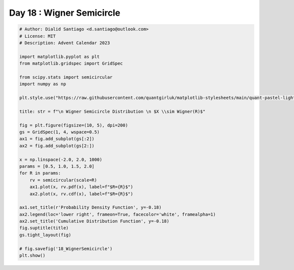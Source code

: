 
.. DO NOT EDIT.
.. THIS FILE WAS AUTOMATICALLY GENERATED BY SPHINX-GALLERY.
.. TO MAKE CHANGES, EDIT THE SOURCE PYTHON FILE:
.. "auto_examples/plot_advent_18_WignerSemicircle.py"
.. LINE NUMBERS ARE GIVEN BELOW.

.. only:: html

    .. note::
        :class: sphx-glr-download-link-note

        :ref:`Go to the end <sphx_glr_download_auto_examples_plot_advent_18_WignerSemicircle.py>`
        to download the full example code.

.. rst-class:: sphx-glr-example-title

.. _sphx_glr_auto_examples_plot_advent_18_WignerSemicircle.py:


Day 18 : Wigner Semicircle
==========================

.. GENERATED FROM PYTHON SOURCE LINES 8-43



.. image-sg:: /auto_examples/images/sphx_glr_plot_advent_18_WignerSemicircle_001.png
   :alt:   Wigner Semicircle Distribution   $X \sim Wigner(R)$, Probability Density Function, Cumulative Distribution Function
   :srcset: /auto_examples/images/sphx_glr_plot_advent_18_WignerSemicircle_001.png
   :class: sphx-glr-single-img





.. code-block:: Python


    # Author: Dialid Santiago <d.santiago@outlook.com>
    # License: MIT
    # Description: Advent Calendar 2023

    import matplotlib.pyplot as plt
    from matplotlib.gridspec import GridSpec

    from scipy.stats import semicircular
    import numpy as np

    plt.style.use("https://raw.githubusercontent.com/quantgirluk/matplotlib-stylesheets/main/quant-pastel-light.mplstyle")

    title: str = f"\n Wigner Semicircle Distribution \n $X \\sim Wigner(R)$"

    fig = plt.figure(figsize=(10, 5), dpi=200)
    gs = GridSpec(1, 4, wspace=0.5)
    ax1 = fig.add_subplot(gs[:2])
    ax2 = fig.add_subplot(gs[2:])

    x = np.linspace(-2.0, 2.0, 1000)
    params = [0.5, 1.0, 1.5, 2.0]
    for R in params:
        rv = semicircular(scale=R)
        ax1.plot(x, rv.pdf(x), label=f"$R={R}$")
        ax2.plot(x, rv.cdf(x), label=f"$R={R}$")

    ax1.set_title(r'Probability Density Function', y=-0.18)
    ax2.legend(loc='lower right', frameon=True, facecolor='white', framealpha=1)
    ax2.set_title('Cumulative Distribution Function', y=-0.18)
    fig.suptitle(title)
    gs.tight_layout(fig)

    # fig.savefig('18_WignerSemicircle')
    plt.show()


.. rst-class:: sphx-glr-timing

   **Total running time of the script:** (0 minutes 1.640 seconds)


.. _sphx_glr_download_auto_examples_plot_advent_18_WignerSemicircle.py:

.. only:: html

  .. container:: sphx-glr-footer sphx-glr-footer-example

    .. container:: sphx-glr-download sphx-glr-download-jupyter

      :download:`Download Jupyter notebook: plot_advent_18_WignerSemicircle.ipynb <plot_advent_18_WignerSemicircle.ipynb>`

    .. container:: sphx-glr-download sphx-glr-download-python

      :download:`Download Python source code: plot_advent_18_WignerSemicircle.py <plot_advent_18_WignerSemicircle.py>`

    .. container:: sphx-glr-download sphx-glr-download-zip

      :download:`Download zipped: plot_advent_18_WignerSemicircle.zip <plot_advent_18_WignerSemicircle.zip>`


.. only:: html

 .. rst-class:: sphx-glr-signature

    `Gallery generated by Sphinx-Gallery <https://sphinx-gallery.github.io>`_
